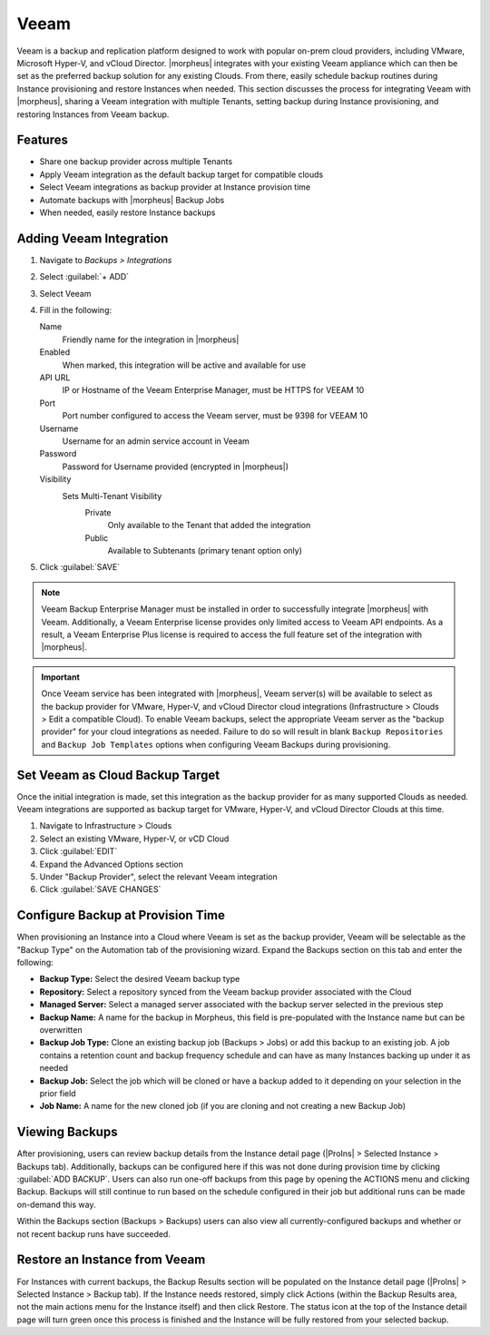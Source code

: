 Veeam
-----

Veeam is a backup and replication platform designed to work with popular on-prem cloud providers, including VMware, Microsoft Hyper-V, and vCloud Director. |morpheus| integrates with your existing Veeam appliance which can then be set as the preferred backup solution for any existing Clouds. From there, easily schedule backup routines during Instance provisioning and restore Instances when needed. This section discusses the process for integrating Veeam with |morpheus|, sharing a Veeam integration with multiple Tenants, setting backup during Instance provisioning, and restoring Instances from Veeam backup.

Features
^^^^^^^^

- Share one backup provider across multiple Tenants
- Apply Veeam integration as the default backup target for compatible clouds
- Select Veeam integrations as backup provider at Instance provision time
- Automate backups with |morpheus| Backup Jobs
- When needed, easily restore Instance backups

Adding Veeam Integration
^^^^^^^^^^^^^^^^^^^^^^^^

#. Navigate to `Backups > Integrations`
#. Select :guilabel:`+ ADD`
#. Select Veeam
#. Fill in the following:

   Name
      Friendly name for the integration in |morpheus|
   Enabled
      When marked, this integration will be active and available for use
   API URL
      IP or Hostname of the Veeam Enterprise Manager, must be HTTPS for VEEAM 10
   Port
      Port number configured to access the Veeam server, must be 9398 for VEEAM 10
   Username
      Username for an admin service account in Veeam
   Password
      Password for Username provided (encrypted in |morpheus|)
   Visibility
      Sets Multi-Tenant Visibility
        Private
          Only available to the Tenant that added the integration
        Public
          Available to Subtenants (primary tenant option only)

#. Click :guilabel:`SAVE`

.. NOTE:: Veeam Backup Enterprise Manager must be installed in order to successfully integrate |morpheus| with Veeam. Additionally, a Veeam Enterprise license provides only limited access to Veeam API endpoints. As a result, a Veeam Enterprise Plus license is required to access the full feature set of the integration with |morpheus|.

.. IMPORTANT:: Once Veeam service has been integrated with |morpheus|, Veeam server(s) will be available to select as the backup provider for VMware, Hyper-V, and vCloud Director cloud integrations (Infrastructure > Clouds > Edit a compatible Cloud). To enable Veeam backups, select the appropriate Veeam server as the "backup provider" for your cloud integrations as needed. Failure to do so will result in blank ``Backup Repositories`` and ``Backup Job Templates`` options when configuring Veeam Backups during provisioning.

Set Veeam as Cloud Backup Target
^^^^^^^^^^^^^^^^^^^^^^^^^^^^^^^^

Once the initial integration is made, set this integration as the backup provider for as many supported Clouds as needed. Veeam integrations are supported as backup target for VMware, Hyper-V, and vCloud Director Clouds at this time.

#. Navigate to Infrastructure > Clouds
#. Select an existing VMware, Hyper-V, or vCD Cloud
#. Click :guilabel:`EDIT`
#. Expand the Advanced Options section
#. Under "Backup Provider", select the relevant Veeam integration
#. Click :guilabel:`SAVE CHANGES`

.. image:: /images/integration_guides/veeam/1setProvider.png

Configure Backup at Provision Time
^^^^^^^^^^^^^^^^^^^^^^^^^^^^^^^^^^

When provisioning an Instance into a Cloud where Veeam is set as the backup provider, Veeam will be selectable as the "Backup Type" on the Automation tab of the provisioning wizard. Expand the Backups section on this tab and enter the following:

- **Backup Type:** Select the desired Veeam backup type
- **Repository:** Select a repository synced from the Veeam backup provider associated with the Cloud
- **Managed Server:** Select a managed server associated with the backup server selected in the previous step
- **Backup Name:** A name for the backup in Morpheus, this field is pre-populated with the Instance name but can be overwritten
- **Backup Job Type:** Clone an existing backup job (Backups > Jobs) or add this backup to an existing job. A job contains a retention count and backup frequency schedule and can have as many Instances backing up under it as needed
- **Backup Job:** Select the job which will be cloned or have a backup added to it depending on your selection in the prior field
- **Job Name:** A name for the new cloned job (if you are cloning and not creating a new Backup Job)

.. image:: /images/integration_guides/veeam/2createBackup.png

Viewing Backups
^^^^^^^^^^^^^^^

After provisioning, users can review backup details from the Instance detail page (|ProIns| > Selected Instance > Backups tab). Additionally, backups can be configured here if this was not done during provision time by clicking :guilabel:`ADD BACKUP`. Users can also run one-off backups from this page by opening the ACTIONS menu and clicking Backup. Backups will still continue to run based on the schedule configured in their job but additional runs can be made on-demand this way.

Within the Backups section (Backups > Backups) users can also view all currently-configured backups and whether or not recent backup runs have succeeded.

.. image:: /images/integration_guides/veeam/3viewBackups.png

Restore an Instance from Veeam
^^^^^^^^^^^^^^^^^^^^^^^^^^^^^^

For Instances with current backups, the Backup Results section will be populated on the Instance detail page (|ProIns| > Selected Instance > Backup tab). If the Instance needs restored, simply click Actions (within the Backup Results area, not the main actions menu for the Instance itself) and then click Restore. The status icon at the top of the Instance detail page will turn green once this process is finished and the Instance will be fully restored from your selected backup.
